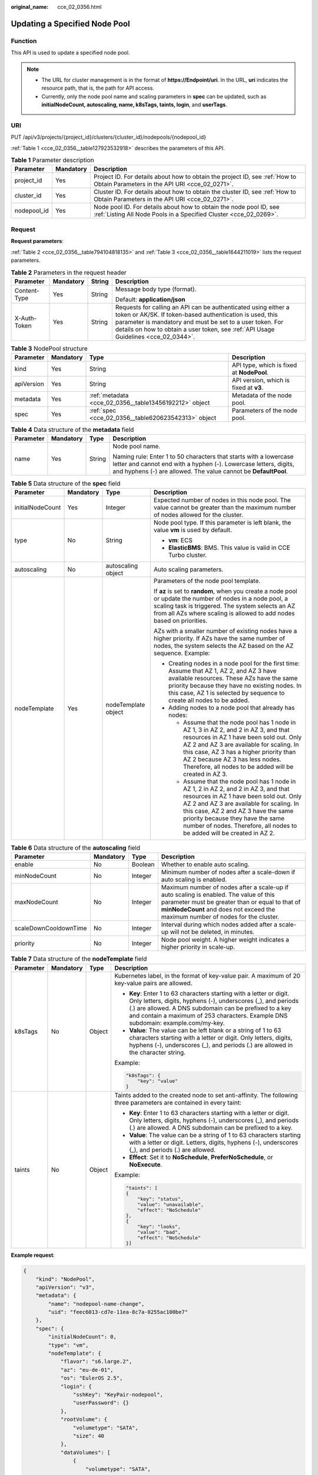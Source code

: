 :original_name: cce_02_0356.html

.. _cce_02_0356:

Updating a Specified Node Pool
==============================

Function
--------

This API is used to update a specified node pool.

.. note::

   -  The URL for cluster management is in the format of **https://Endpoint/uri**. In the URL, **uri** indicates the resource path, that is, the path for API access.
   -  Currently, only the node pool name and scaling parameters in **spec** can be updated, such as **initialNodeCount, autoscaling, name, k8sTags, taints, login**, and **userTags**.

URI
---

PUT /api/v3/projects/{project_id}/clusters/{cluster_id}/nodepools/{nodepool_id}

:ref:`Table 1 <cce_02_0356__table127923532918>` describes the parameters of this API.

.. _cce_02_0356__table127923532918:

.. table:: **Table 1** Parameter description

   +-------------+-----------+-----------------------------------------------------------------------------------------------------------------------------------------+
   | Parameter   | Mandatory | Description                                                                                                                             |
   +=============+===========+=========================================================================================================================================+
   | project_id  | Yes       | Project ID. For details about how to obtain the project ID, see :ref:`How to Obtain Parameters in the API URI <cce_02_0271>`.           |
   +-------------+-----------+-----------------------------------------------------------------------------------------------------------------------------------------+
   | cluster_id  | Yes       | Cluster ID. For details about how to obtain the cluster ID, see :ref:`How to Obtain Parameters in the API URI <cce_02_0271>`.           |
   +-------------+-----------+-----------------------------------------------------------------------------------------------------------------------------------------+
   | nodepool_id | Yes       | Node pool ID. For details about how to obtain the node pool ID, see :ref:`Listing All Node Pools in a Specified Cluster <cce_02_0269>`. |
   +-------------+-----------+-----------------------------------------------------------------------------------------------------------------------------------------+

Request
-------

**Request parameters**:

:ref:`Table 2 <cce_02_0356__table794104818135>` and :ref:`Table 3 <cce_02_0356__table1644211019>` lists the request parameters.

.. _cce_02_0356__table794104818135:

.. table:: **Table 2** Parameters in the request header

   +-----------------+-----------------+-----------------+-------------------------------------------------------------------------------------------------------------------------------------------------------------------------------------------------------------------------------------------------------------------------------+
   | Parameter       | Mandatory       | String          | Description                                                                                                                                                                                                                                                                   |
   +=================+=================+=================+===============================================================================================================================================================================================================================================================================+
   | Content-Type    | Yes             | String          | Message body type (format).                                                                                                                                                                                                                                                   |
   |                 |                 |                 |                                                                                                                                                                                                                                                                               |
   |                 |                 |                 | Default: **application/json**                                                                                                                                                                                                                                                 |
   +-----------------+-----------------+-----------------+-------------------------------------------------------------------------------------------------------------------------------------------------------------------------------------------------------------------------------------------------------------------------------+
   | X-Auth-Token    | Yes             | String          | Requests for calling an API can be authenticated using either a token or AK/SK. If token-based authentication is used, this parameter is mandatory and must be set to a user token. For details on how to obtain a user token, see :ref:`API Usage Guidelines <cce_02_0344>`. |
   +-----------------+-----------------+-----------------+-------------------------------------------------------------------------------------------------------------------------------------------------------------------------------------------------------------------------------------------------------------------------------+

.. _cce_02_0356__table1644211019:

.. table:: **Table 3** NodePool structure

   +------------+-----------+--------------------------------------------------------+-------------------------------------------+
   | Parameter  | Mandatory | Type                                                   | Description                               |
   +============+===========+========================================================+===========================================+
   | kind       | Yes       | String                                                 | API type, which is fixed at **NodePool**. |
   +------------+-----------+--------------------------------------------------------+-------------------------------------------+
   | apiVersion | Yes       | String                                                 | API version, which is fixed at **v3**.    |
   +------------+-----------+--------------------------------------------------------+-------------------------------------------+
   | metadata   | Yes       | :ref:`metadata <cce_02_0356__table13456192212>` object | Metadata of the node pool.                |
   +------------+-----------+--------------------------------------------------------+-------------------------------------------+
   | spec       | Yes       | :ref:`spec <cce_02_0356__table620623542313>` object    | Parameters of the node pool.              |
   +------------+-----------+--------------------------------------------------------+-------------------------------------------+

.. _cce_02_0356__table13456192212:

.. table:: **Table 4** Data structure of the **metadata** field

   +-----------------+-----------------+-----------------+----------------------------------------------------------------------------------------------------------------------------------------------------------------------------------------------------------+
   | Parameter       | Mandatory       | Type            | Description                                                                                                                                                                                              |
   +=================+=================+=================+==========================================================================================================================================================================================================+
   | name            | Yes             | String          | Node pool name.                                                                                                                                                                                          |
   |                 |                 |                 |                                                                                                                                                                                                          |
   |                 |                 |                 | Naming rule: Enter 1 to 50 characters that starts with a lowercase letter and cannot end with a hyphen (-). Lowercase letters, digits, and hyphens (-) are allowed. The value cannot be **DefaultPool**. |
   +-----------------+-----------------+-----------------+----------------------------------------------------------------------------------------------------------------------------------------------------------------------------------------------------------+

.. _cce_02_0356__table620623542313:

.. table:: **Table 5** Data structure of the **spec** field

   +------------------+-----------------+---------------------+-------------------------------------------------------------------------------------------------------------------------------------------------------------------------------------------------------------------------------------------------------------------------------------------------------------------------------------+
   | Parameter        | Mandatory       | Type                | Description                                                                                                                                                                                                                                                                                                                         |
   +==================+=================+=====================+=====================================================================================================================================================================================================================================================================================================================================+
   | initialNodeCount | Yes             | Integer             | Expected number of nodes in this node pool. The value cannot be greater than the maximum number of nodes allowed for the cluster.                                                                                                                                                                                                   |
   +------------------+-----------------+---------------------+-------------------------------------------------------------------------------------------------------------------------------------------------------------------------------------------------------------------------------------------------------------------------------------------------------------------------------------+
   | type             | No              | String              | Node pool type. If this parameter is left blank, the value **vm** is used by default.                                                                                                                                                                                                                                               |
   |                  |                 |                     |                                                                                                                                                                                                                                                                                                                                     |
   |                  |                 |                     | -  **vm**: ECS                                                                                                                                                                                                                                                                                                                      |
   |                  |                 |                     | -  **ElasticBMS**: BMS. This value is valid in CCE Turbo cluster.                                                                                                                                                                                                                                                                   |
   +------------------+-----------------+---------------------+-------------------------------------------------------------------------------------------------------------------------------------------------------------------------------------------------------------------------------------------------------------------------------------------------------------------------------------+
   | autoscaling      | No              | autoscaling object  | Auto scaling parameters.                                                                                                                                                                                                                                                                                                            |
   +------------------+-----------------+---------------------+-------------------------------------------------------------------------------------------------------------------------------------------------------------------------------------------------------------------------------------------------------------------------------------------------------------------------------------+
   | nodeTemplate     | Yes             | nodeTemplate object | Parameters of the node pool template.                                                                                                                                                                                                                                                                                               |
   |                  |                 |                     |                                                                                                                                                                                                                                                                                                                                     |
   |                  |                 |                     | If **az** is set to **random**, when you create a node pool or update the number of nodes in a node pool, a scaling task is triggered. The system selects an AZ from all AZs where scaling is allowed to add nodes based on priorities.                                                                                             |
   |                  |                 |                     |                                                                                                                                                                                                                                                                                                                                     |
   |                  |                 |                     | AZs with a smaller number of existing nodes have a higher priority. If AZs have the same number of nodes, the system selects the AZ based on the AZ sequence. Example:                                                                                                                                                              |
   |                  |                 |                     |                                                                                                                                                                                                                                                                                                                                     |
   |                  |                 |                     | -  Creating nodes in a node pool for the first time: Assume that AZ 1, AZ 2, and AZ 3 have available resources. These AZs have the same priority because they have no existing nodes. In this case, AZ 1 is selected by sequence to create all nodes to be added.                                                                   |
   |                  |                 |                     | -  Adding nodes to a node pool that already has nodes:                                                                                                                                                                                                                                                                              |
   |                  |                 |                     |                                                                                                                                                                                                                                                                                                                                     |
   |                  |                 |                     |    -  Assume that the node pool has 1 node in AZ 1, 3 in AZ 2, and 2 in AZ 3, and that resources in AZ 1 have been sold out. Only AZ 2 and AZ 3 are available for scaling. In this case, AZ 3 has a higher priority than AZ 2 because AZ 3 has less nodes. Therefore, all nodes to be added will be created in AZ 3.                |
   |                  |                 |                     |    -  Assume that the node pool has 1 node in AZ 1, 2 in AZ 2, and 2 in AZ 3, and that resources in AZ 1 have been sold out. Only AZ 2 and AZ 3 are available for scaling. In this case, AZ 2 and AZ 3 have the same priority because they have the same number of nodes. Therefore, all nodes to be added will be created in AZ 2. |
   +------------------+-----------------+---------------------+-------------------------------------------------------------------------------------------------------------------------------------------------------------------------------------------------------------------------------------------------------------------------------------------------------------------------------------+

.. table:: **Table 6** Data structure of the **autoscaling** field

   +-----------------------+-----------+---------+-----------------------------------------------------------------------------------------------------------------------------------------------------------------------------------------------------------------------------+
   | Parameter             | Mandatory | Type    | Description                                                                                                                                                                                                                 |
   +=======================+===========+=========+=============================================================================================================================================================================================================================+
   | enable                | No        | Boolean | Whether to enable auto scaling.                                                                                                                                                                                             |
   +-----------------------+-----------+---------+-----------------------------------------------------------------------------------------------------------------------------------------------------------------------------------------------------------------------------+
   | minNodeCount          | No        | Integer | Minimum number of nodes after a scale-down if auto scaling is enabled.                                                                                                                                                      |
   +-----------------------+-----------+---------+-----------------------------------------------------------------------------------------------------------------------------------------------------------------------------------------------------------------------------+
   | maxNodeCount          | No        | Integer | Maximum number of nodes after a scale-up if auto scaling is enabled. The value of this parameter must be greater than or equal to that of **minNodeCount** and does not exceed the maximum number of nodes for the cluster. |
   +-----------------------+-----------+---------+-----------------------------------------------------------------------------------------------------------------------------------------------------------------------------------------------------------------------------+
   | scaleDownCooldownTime | No        | Integer | Interval during which nodes added after a scale-up will not be deleted, in minutes.                                                                                                                                         |
   +-----------------------+-----------+---------+-----------------------------------------------------------------------------------------------------------------------------------------------------------------------------------------------------------------------------+
   | priority              | No        | Integer | Node pool weight. A higher weight indicates a higher priority in scale-up.                                                                                                                                                  |
   +-----------------------+-----------+---------+-----------------------------------------------------------------------------------------------------------------------------------------------------------------------------------------------------------------------------+

.. table:: **Table 7** Data structure of the **nodeTemplate** field

   +-----------------+-----------------+-----------------+-------------------------------------------------------------------------------------------------------------------------------------------------------------------------------------------------------------------------------------------------------------------------------------+
   | Parameter       | Mandatory       | Type            | Description                                                                                                                                                                                                                                                                         |
   +=================+=================+=================+=====================================================================================================================================================================================================================================================================================+
   | k8sTags         | No              | Object          | Kubernetes label, in the format of key-value pair. A maximum of 20 key-value pairs are allowed.                                                                                                                                                                                     |
   |                 |                 |                 |                                                                                                                                                                                                                                                                                     |
   |                 |                 |                 | -  **Key**: Enter 1 to 63 characters starting with a letter or digit. Only letters, digits, hyphens (-), underscores (_), and periods (.) are allowed. A DNS subdomain can be prefixed to a key and contain a maximum of 253 characters. Example DNS subdomain: example.com/my-key. |
   |                 |                 |                 | -  **Value**: The value can be left blank or a string of 1 to 63 characters starting with a letter or digit. Only letters, digits, hyphens (-), underscores (_), and periods (.) are allowed in the character string.                                                               |
   |                 |                 |                 |                                                                                                                                                                                                                                                                                     |
   |                 |                 |                 | Example:                                                                                                                                                                                                                                                                            |
   |                 |                 |                 |                                                                                                                                                                                                                                                                                     |
   |                 |                 |                 | .. code-block::                                                                                                                                                                                                                                                                     |
   |                 |                 |                 |                                                                                                                                                                                                                                                                                     |
   |                 |                 |                 |    "k8sTags": {                                                                                                                                                                                                                                                                     |
   |                 |                 |                 |        "key": "value"                                                                                                                                                                                                                                                               |
   |                 |                 |                 |    }                                                                                                                                                                                                                                                                                |
   +-----------------+-----------------+-----------------+-------------------------------------------------------------------------------------------------------------------------------------------------------------------------------------------------------------------------------------------------------------------------------------+
   | taints          | No              | Object          | Taints added to the created node to set anti-affinity. The following three parameters are contained in every taint:                                                                                                                                                                 |
   |                 |                 |                 |                                                                                                                                                                                                                                                                                     |
   |                 |                 |                 | -  **Key**: Enter 1 to 63 characters starting with a letter or digit. Only letters, digits, hyphens (-), underscores (_), and periods (.) are allowed. A DNS subdomain can be prefixed to a key.                                                                                    |
   |                 |                 |                 | -  **Value**: The value can be a string of 1 to 63 characters starting with a letter or digit. Letters, digits, hyphens (-), underscores (_), and periods (.) are allowed.                                                                                                          |
   |                 |                 |                 | -  **Effect**: Set it to **NoSchedule**, **PreferNoSchedule**, or **NoExecute**.                                                                                                                                                                                                    |
   |                 |                 |                 |                                                                                                                                                                                                                                                                                     |
   |                 |                 |                 | Example:                                                                                                                                                                                                                                                                            |
   |                 |                 |                 |                                                                                                                                                                                                                                                                                     |
   |                 |                 |                 | .. code-block::                                                                                                                                                                                                                                                                     |
   |                 |                 |                 |                                                                                                                                                                                                                                                                                     |
   |                 |                 |                 |    "taints": [                                                                                                                                                                                                                                                                      |
   |                 |                 |                 |    {                                                                                                                                                                                                                                                                                |
   |                 |                 |                 |        "key": "status",                                                                                                                                                                                                                                                             |
   |                 |                 |                 |        "value": "unavailable",                                                                                                                                                                                                                                                      |
   |                 |                 |                 |        "effect": "NoSchedule"                                                                                                                                                                                                                                                       |
   |                 |                 |                 |    },                                                                                                                                                                                                                                                                               |
   |                 |                 |                 |    {                                                                                                                                                                                                                                                                                |
   |                 |                 |                 |        "key": "looks",                                                                                                                                                                                                                                                              |
   |                 |                 |                 |        "value": "bad",                                                                                                                                                                                                                                                              |
   |                 |                 |                 |        "effect": "NoSchedule"                                                                                                                                                                                                                                                       |
   |                 |                 |                 |    }]                                                                                                                                                                                                                                                                               |
   +-----------------+-----------------+-----------------+-------------------------------------------------------------------------------------------------------------------------------------------------------------------------------------------------------------------------------------------------------------------------------------+

**Example request**:

.. code-block::

   {
       "kind": "NodePool",
       "apiVersion": "v3",
       "metadata": {
           "name": "nodepool-name-change",
           "uid": "feec6013-cd7e-11ea-8c7a-0255ac100be7"
       },
       "spec": {
           "initialNodeCount": 0,
           "type": "vm",
           "nodeTemplate": {
               "flavor": "s6.large.2",
               "az": "eu-de-01",
               "os": "EulerOS 2.5",
               "login": {
                   "sshKey": "KeyPair-nodepool",
                   "userPassword": {}
               },
               "rootVolume": {
                   "volumetype": "SATA",
                   "size": 40
               },
               "dataVolumes": [
                   {
                       "volumetype": "SATA",
                       "size": 100,
                       "extendParam": {
                           "useType": "docker"
                       }
                   }
               ],
               "publicIP": {
                   "eip": {
                       "bandwidth": {}
                   }
               },
               "nodeNicSpec": {
                   "primaryNic": {
                       "subnetId": "31be174a-0c7f-4b71-bb0d-d325fecb90ef"
                   }
               },
               "billingMode": 0,
               "taints": [
                   {
                       "key": "change-taints",
                       "value": "value1",
                       "effect": "NoExecute"
                   }
               ],
               "k8sTags": {
                   "change-tag": "value2"
               },
               "userTags": [
                   {
                       "key": "change-resource-tag",
                       "value": "value3"
                   }
               ],
               "extendParam": {
                   "DockerLVMConfigOverride": "dockerThinpool=vgpaas/90%VG;kubernetesLV=vgpaas/10%VG;diskType=evs;lvType=linear",
                   "alpha.cce/postInstall": "bHMgLWwK",
                   "alpha.cce/preInstall": "bHMgLWw=",
                   "maxPods": 110
               }
           },
           "autoscaling": {
               "enable": true,
               "minNodeCount": 2,
               "maxNodeCount": 4,
               "scaleDownCooldownTime": 10,
               "priority": 2
           },
           "nodeManagement": {
               "serverGroupReference": "2129f95a-f233-4cd8-a1b2-9c0acdf918d3"
           }
       },
       "status": {
           "currentNode": 0,
           "phase": ""
       }
   }

Response
--------

**Response parameters**:

:ref:`Table 18 <cce_02_0354__table835415466262>` describes the response parameters.

**Response example**:

.. code-block::

   {
       "kind": "NodePool",
       "apiVersion": "v3",
       "metadata": {
           "name": "nodepool-name-change",
           "uid": "feec6013-cd7e-11ea-8c7a-0255ac100be7"
       },
       "spec": {
           "initialNodeCount": 0,
           "type": "vm",
           "nodeTemplate": {
               "flavor": "s6.large.2",
               "az": "eu-de-01",
               "os": "EulerOS 2.5",
               "login": {
                   "sshKey": "KeyPair-nodepool",
                   "userPassword": {}
               },
               "rootVolume": {
                   "volumetype": "SATA",
                   "size": 40
               },
               "dataVolumes": [
                   {
                       "volumetype": "SATA",
                       "size": 100,
                       "extendParam": {
                           "useType": "docker"
                       }
                   }
               ],
               "publicIP": {
                   "eip": {
                       "bandwidth": {}
                   }
               },
               "nodeNicSpec": {
                   "primaryNic": {
                       "subnetId": "31be174a-0c7f-4b71-bb0d-d325fecb90ef"
                   }
               },
               "billingMode": 0,
               "taints": [
                   {
                       "key": "change-taints",
                       "value": "value1",
                       "effect": "NoExecute"
                   }
               ],
               "k8sTags": {
                   "cce.cloud.com/cce-nodepool": "nodepool-name-change",
                   "change-tag": "value2"
               },
               "userTags": [
                   {
                       "key": "change-resource-tag",
                       "value": "value3"
                   }
               ],
               "extendParam": {
                   "DockerLVMConfigOverride": "dockerThinpool=vgpaas/90%VG;kubernetesLV=vgpaas/10%VG;diskType=evs;lvType=linear",
                   "alpha.cce/postInstall": "bHMgLWwK",
                   "alpha.cce/preInstall": "bHMgLWw=",
                   "maxPods": 110
               }
           },
           "autoscaling": {
               "enable": true,
               "minNodeCount": 2,
               "maxNodeCount": 4,
               "scaleDownCooldownTime": 10,
               "priority": 2
           },
           "nodeManagement": {
               "serverGroupReference": "2129f95a-f233-4cd8-a1b2-9c0acdf918d3"
           }
       },
       "status": {
           "currentNode": 0,
           "phase": ""
       }
   }

Status Code
-----------

:ref:`Table 8 <cce_02_0356__zh-cn_topic_0079614900_table46761928>` describes the status code of this API.

.. _cce_02_0356__zh-cn_topic_0079614900_table46761928:

.. table:: **Table 8** Status code

   =========== ================================================
   Status Code Description
   =========== ================================================
   200         The specified node pool is updated successfully.
   =========== ================================================

For details about error status codes, see :ref:`Status Code <cce_02_0084>`.
